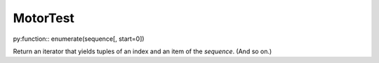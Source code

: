 MotorTest
=========

py:function:: enumerate(sequence[, start=0])

Return an iterator that yields tuples of an index and an item of the
*sequence*. (And so on.)

